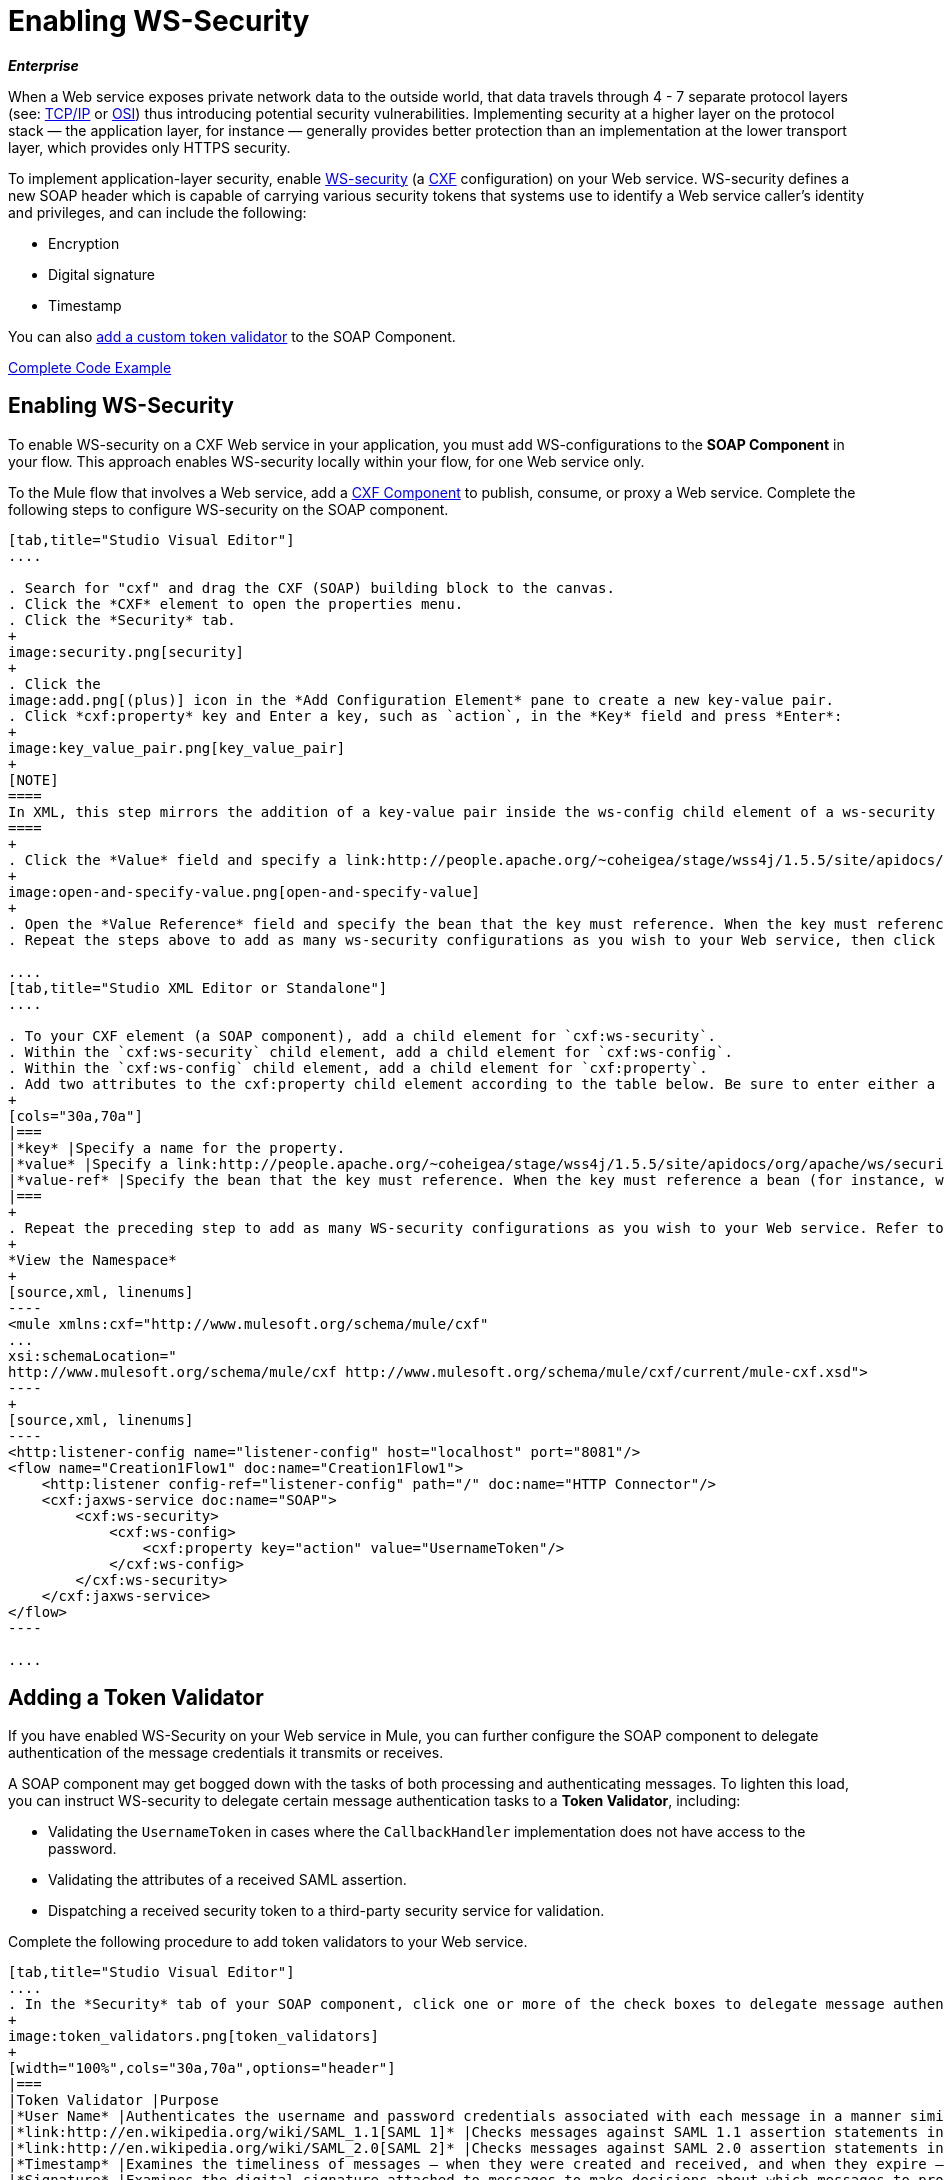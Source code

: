 = Enabling WS-Security
:keywords: cxf

*_Enterprise_*

When a Web service exposes private network data to the outside world, that data travels through 4 - 7 separate protocol layers (see: link:http://en.wikipedia.org/wiki/TCP/IP_model[TCP/IP] or link:http://en.wikipedia.org/wiki/OSI_model[OSI]) thus introducing potential security vulnerabilities. Implementing security at a higher layer on the protocol stack — the application layer, for instance — generally provides better protection than an implementation at the lower transport layer, which provides only HTTPS security.

To implement application-layer security, enable link:http://msdn.microsoft.com/en-us/library/ms977327.aspx[WS-security] (a link:http://cxf.apache.org/[CXF] configuration) on your Web service. WS-security defines a new SOAP header which is capable of carrying various security tokens that systems use to identify a Web service caller's identity and privileges, and can include the following:

* Encryption
* Digital signature
* Timestamp

You can also xref:addtokenvalidator[add a custom token validator] to the SOAP Component.

<<Complete Code Example>>

== Enabling WS-Security


To enable WS-security on a CXF Web service in your application, you must add WS-configurations to the *SOAP Component* in your flow. This approach enables WS-security locally within your flow, for one Web service only.

To the Mule flow that involves a Web service, add a link:/mule-user-guide/v/3.8/cxf-component-reference[CXF Component] to publish, consume, or proxy a Web service. Complete the following steps to configure WS-security on the SOAP component.

[tabs]
------
[tab,title="Studio Visual Editor"]
....

. Search for "cxf" and drag the CXF (SOAP) building block to the canvas.
. Click the *CXF* element to open the properties menu.
. Click the *Security* tab.
+
image:security.png[security]
+
. Click the
image:add.png[(plus)] icon in the *Add Configuration Element* pane to create a new key-value pair.
. Click *cxf:property* key and Enter a key, such as `action`, in the *Key* field and press *Enter*:
+
image:key_value_pair.png[key_value_pair]
+
[NOTE]
====
In XML, this step mirrors the addition of a key-value pair inside the ws-config child element of a ws-security element. By adding configuration elements to your SOAP component, you are creating a map of key-value pairs that correspond to the CXF WSS4J security-configuration text strings in link:http://people.apache.org/~coheigea/stage/wss4j/1.5.5/site/apidocs/org/apache/ws/security/handler/WSHandlerConstants.html[WSHandlerConstants] and link:http://people.apache.org/~coheigea/stage/wss4j/1.5.5/site/apidocs/org/apache/ws/security/WSConstants.html[WSConstants].
====
+
. Click the *Value* field and specify a link:http://people.apache.org/~coheigea/stage/wss4j/1.5.5/site/apidocs/org/apache/ws/security/WSConstants.html[WS Constant ](a class to define the kind of access the server allows) or a link:http://people.apache.org/~coheigea/stage/wss4j/1.5.5/site/apidocs/org/apache/ws/security/handler/WSHandlerConstants.html[WSHandlerConstant] (a class to specify the names, actions, and other strings for data deployment of the WSS handler). For example, enter `UsernameToken` in the value field.
+
image:open-and-specify-value.png[open-and-specify-value]
+
. Open the *Value Reference* field and specify the bean that the key must reference. When the key must reference a bean (for instance, when the key is `passwordCallbackRef`), enter the name of the bean in the *Value Reference* field.
. Repeat the steps above to add as many ws-security configurations as you wish to your Web service, then click *OK* to save your configurations.

....
[tab,title="Studio XML Editor or Standalone"]
....

. To your CXF element (a SOAP component), add a child element for `cxf:ws-security`.
. Within the `cxf:ws-security` child element, add a child element for `cxf:ws-config`.
. Within the `cxf:ws-config` child element, add a child element for `cxf:property`.
. Add two attributes to the cxf:property child element according to the table below. Be sure to enter either a `value`_OR_ a `value-ref`; the two are mutually exclusive.
+
[cols="30a,70a"]
|===
|*key* |Specify a name for the property.
|*value* |Specify a link:http://people.apache.org/~coheigea/stage/wss4j/1.5.5/site/apidocs/org/apache/ws/security/WSConstants.html[WS Constant ](a class to define the kind of access the server allows) or a link:http://people.apache.org/~coheigea/stage/wss4j/1.5.5/site/apidocs/org/apache/ws/security/handler/WSHandlerConstants.html[WSHandlerConstant] (a class to specify the names, actions, and other strings for data deployment of the WSS handler). For example, enter `UsernameToken` in the value field.
|*value-ref* |Specify the bean that the key must reference. When the key must reference a bean (for instance, when the key is `passwordCallbackRef`), specify the name of the bean as the value-ref.
|===
+
. Repeat the preceding step to add as many WS-security configurations as you wish to your Web service. Refer to sample code below.
+
*View the Namespace*
+
[source,xml, linenums]
----
<mule xmlns:cxf="http://www.mulesoft.org/schema/mule/cxf" 
... 
xsi:schemaLocation="
http://www.mulesoft.org/schema/mule/cxf http://www.mulesoft.org/schema/mule/cxf/current/mule-cxf.xsd">
----
+
[source,xml, linenums]
----
<http:listener-config name="listener-config" host="localhost" port="8081"/>
<flow name="Creation1Flow1" doc:name="Creation1Flow1">
    <http:listener config-ref="listener-config" path="/" doc:name="HTTP Connector"/>
    <cxf:jaxws-service doc:name="SOAP">
        <cxf:ws-security>
            <cxf:ws-config>
                <cxf:property key="action" value="UsernameToken"/>
            </cxf:ws-config>
        </cxf:ws-security>
    </cxf:jaxws-service>
</flow>
----

....
------

[[addtokenvalidator]]
== Adding a Token Validator

If you have enabled WS-Security on your Web service in Mule, you can further configure the SOAP component to delegate authentication of the message credentials it transmits or receives.

A SOAP component may get bogged down with the tasks of both processing and authenticating messages. To lighten this load, you can instruct WS-security to delegate certain message authentication tasks to a *Token Validator*, including:

* Validating the `UsernameToken` in cases where the `CallbackHandler` implementation does not have access to the password.
* Validating the attributes of a received SAML assertion.
* Dispatching a received security token to a third-party security service for validation.

Complete the following procedure to add token validators to your Web service.

[tabs]
------
[tab,title="Studio Visual Editor"]
....
. In the *Security* tab of your SOAP component, click one or more of the check boxes to delegate message authentication tasks to token validators. Refer to the table below for the activity of each token validator.
+
image:token_validators.png[token_validators]
+
[width="100%",cols="30a,70a",options="header"]
|===
|Token Validator |Purpose
|*User Name* |Authenticates the username and password credentials associated with each message in a manner similar to HTTP Digest authentication.
|*link:http://en.wikipedia.org/wiki/SAML_1.1[SAML 1]* |Checks messages against SAML 1.1 assertion statements in order to approve or reject access to the Web service.
|*link:http://en.wikipedia.org/wiki/SAML_2.0[SAML 2]* |Checks messages against SAML 2.0 assertion statements in order to approve or reject access to the Web service.
|*Timestamp* |Examines the timeliness of messages – when they were created and received, and when they expire – to make decisions about which messages to process. The timestamp is in UTC time and is a combination of date and time of day per Chapter 5.4 of ISO 8601, which is known as the dateTime format. See link:https://www.w3.org/TR/xmlschema-2/#dateTime[W3C dateTime] for more information.
|*Signature* |Examines the digital signature attached to messages to make decisions about which messages to process.
|*Binary Security Token* |Examines binary encoded security tokens (such as Kerberos) to make decisions about which messages to process.
|===
+
. In the *Bean* field associated with the token validator you have selected, use the drop-down menu to select an existing bean that your token validator  references to apply, replace, or extend the default behavior associated with a specific security token.
+
[TIP]
====
If you have not yet created any beans, click the
image:add.png[(plus)] button to open a new properties panel in which you can create and configure a new bean. The bean imports the Java class you have built to specify the custom validator's override behavior.
====
+
image:token_validators_selected.png[token_validators_selected]
+
*Java code for Bean Creation*
+
[source,xml, linenums]
----
public class UsernameTokenTestValidator implements Validator
{
 
    @Override
    public Credential validate(Credential credential, RequestData data) throws WSSecurityException
    {
        UsernameToken usernameToken = credential.getUsernametoken();
 
        if(!"secret".equals(usernameToken.getPassword()))
        {
            throw new WSSecurityException(WSSecurityException.FAILED_AUTHENTICATION);
        }
 
        return credential;
    }
}
----
+
. Click *OK* to save changes.

....
[tab,title="XML Editor or Standalone"]
....

. Above all flows in your Mule project, create a global `spring:bean` element to import the Java class you have built to specify the token validator's behavior. Refer to code sample below.
+
*Java code for Bean Creation*
+
[source,xml, linenums]
----
public class UsernameTokenTestValidator implements Validator
{
 
    @Override
    public Credential validate(Credential credential, RequestData data) throws WSSecurityException
    {
        UsernameToken usernameToken = credential.getUsernametoken();
 
        if(!"secret".equals(usernameToken.getPassword()))
        {
            throw new WSSecurityException(WSSecurityException.FAILED_AUTHENTICATION);
        }
 
        return credential;
    }
}
----
+
. To the CXF element in your flow, add a child element (below any `cxf:ws-config` elements you may have added) for `cxf:ws-custom-validator`.
. To the `cxf:ws-custom-validator` child element, add a child element according to the type of action you want the validator to perform. Refer to the table below.
+
[width="100%",cols="40a,60a",options="header"]
|===
|Token Validator |Purpose
|*cxf:username-token-validator* |Authenticates the username and password credentials associated with each message in a manner similar to HTTP Digest authentication.
|*cxf:saml1-token-validator* |Checks messages against link:http://en.wikipedia.org/wiki/SAML_1.1[SAML 1.1] assertion statements in order to approve or reject access to the Web service.
|*cxf:saml2-token-validator* |Checks messages against link:http://en.wikipedia.org/wiki/SAML_2.0[SAML 2.0] assertion statements in order to approve or reject access to the Web service.
|*cxf:timestamp-token-validator* |Examines the timeliness of messages – when they were created and received, and when they expire – to make decisions about which messages to process. The timestamp is in UTC time and is a combination of date and time of day per Chapter 5.4 of ISO 8601, which is known as the dateTime format. See link:https://www.w3.org/TR/xmlschema-2/#dateTime[W3C dateTime] for more information.
|*cxf:signature-token-validator* |Examines the digital signature attached to messages to make decisions about which messages to process.
|*cxf:bst-token-validator* |Examines binary encoded security tokens (such as Kerberos) to make decisions about which messages to process.
|===
+
. Add a `ref` attribute to the validator to reference the global spring:bean element which imports the Java class.
+
*View the Namespace*
+
[source,xml, linenums]
----
<mule xmlns:cxf="http://www.mulesoft.org/schema/mule/cxf" 
... 
xsi:schemaLocation="
http://www.mulesoft.org/schema/mule/cxf http://www.mulesoft.org/schema/mule/cxf/current/mule-cxf.xsd">
----
+
[source,xml, linenums]
----
<spring:beans>
    <spring:bean id="customTokenValidator" name="Bean" class="org.mule.example.myClass"/>
</spring:beans>
     
<http:listener-config name="listener-config" host="localhost" port="8081"/>
<flow name="Creation1Flow1" doc:name="Creation1Flow1">
    <http:listener config-ref="listener-config" path="/" doc:name="HTTP Connector"/>
    <cxf:jaxws-service doc:name="SOAP">
        <cxf:ws-security>
            <cxf:ws-config>
                <cxf:property key="action" value="UsernameToken"/>
            </cxf:ws-config>
            <cxf:ws-custom-validator>
                <cxf:username-token-validator ref="Bean"/>
            </cxf:ws-custom-validator>
        </cxf:ws-security>
    </cxf:jaxws-service>
</flow>
----

....
------

== Complete Code Example

=== View the Namespace

[source,xml, linenums]
----
<mule xmlns:cxf="http://www.mulesoft.org/schema/mule/cxf" 
... 
xsi:schemaLocation="
http://www.mulesoft.org/schema/mule/cxf http://www.mulesoft.org/schema/mule/cxf/current/mule-cxf.xsd">
----

=== View Example Code

[source,xml, linenums]
----
<spring:beans>
        <spring:bean id="Bean" name="samlCustomValidator" class="com.mulesoft.mule.example.security.SAMLCustomValidator"/>
    </spring:beans>
    <http:listener-config name="listener-config" host="localhost" port="63081"/>
 
    <flow name="UnsecureServiceFlow" doc:name="UnsecureServiceFlow">
        <http:listener config-ref="listener-config" path="services/unsecure" doc:name="HTTP Connector"/>
 <cxf:jaxws-service serviceClass="com.mulesoft.mule.example.security.Greeter" doc:name="Unsecure service"/>
        <component class="com.mulesoft.mule.example.security.GreeterService" doc:name="Greeter Service" />
    </flow>
 
    <flow name="UsernameTokenServiceFlow" doc:name="UsernameTokenServiceFlow">
        <http:listener config-ref="listener-config" path="services/username" doc:name="HTTP Connector"/>
 <cxf:jaxws-service serviceClass="com.mulesoft.mule.example.security.Greeter" doc:name="Secure UsernameToken service">
            <cxf:ws-security>
                <cxf:ws-config>
                    <cxf:property key="action" value="UsernameToken Timestamp"/>
                    <cxf:property key="passwordCallbackClass" value="com.mulesoft.mule.example.security.PasswordCallback"/>
                </cxf:ws-config>
            </cxf:ws-security>
        </cxf:jaxws-service>
        <component class="com.mulesoft.mule.example.security.GreeterService" doc:name="Greeter Service"/>
    </flow>
 
    <flow name="UsernameTokenSignedServiceFlow" doc:name="UsernameTokenSignedServiceFlow">
        <http:listener config-ref="listener-config" path="services/signed" doc:name="HTTP Connector"/>
        <cxf:jaxws-service serviceClass="com.mulesoft.mule.example.security.Greeter" doc:name="Secure UsernameToken Signed service">
            <cxf:ws-security>
                <cxf:ws-config>
                    <cxf:property key="action" value="UsernameToken Signature Timestamp"/>
                    <cxf:property key="signaturePropFile" value="wssecurity.properties"/>
                    <cxf:property key="passwordCallbackClass" value="com.mulesoft.mule.example.security.PasswordCallback"/>
                </cxf:ws-config>
            </cxf:ws-security>
        </cxf:jaxws-service>
        <component class="com.mulesoft.mule.example.security.GreeterService" doc:name="Greeter Service"/>
    </flow>
 
    <flow name="UsernameTokenEncryptedServiceFlow" doc:name="UsernameTokenEncryptedServiceFlow">
        <http:listener config-ref="listener-config" path="services/encrypted" doc:name="HTTP Connector"/>
        <cxf:jaxws-service serviceClass="com.mulesoft.mule.example.security.Greeter" doc:name="Secure UsernameToken Encrypted service">
            <cxf:ws-security>
                <cxf:ws-config>
                    <cxf:property key="action" value="UsernameToken Timestamp Encrypt"/>
                    <cxf:property key="decryptionPropFile" value="wssecurity.properties"/>
                    <cxf:property key="passwordCallbackClass" value="com.mulesoft.mule.example.security.PasswordCallback"/>
                </cxf:ws-config>
            </cxf:ws-security>
        </cxf:jaxws-service>
        <component class="com.mulesoft.mule.example.security.GreeterService" doc:name="Greeter Service"/>
    </flow>
 
    <flow name="SamlTokenServiceFlow" doc:name="SamlTokenServiceFlow">
        <http:listener config-ref="listener-config" path="services/saml" doc:name="HTTP Connector"/>
        <cxf:jaxws-service serviceClass="com.mulesoft.mule.example.security.Greeter" doc:name="Secure SAMLToken service">
            <cxf:ws-security>
                <cxf:ws-config>
                    <cxf:property key="action" value="SAMLTokenUnsigned Timestamp"/>
                </cxf:ws-config>
                <cxf:ws-custom-validator>
                    <cxf:saml2-token-validator ref="samlCustomValidator"/>
                </cxf:ws-custom-validator>
            </cxf:ws-security>
        </cxf:jaxws-service>
        <component class="com.mulesoft.mule.example.security.GreeterService" doc:name="Greeter Service"/>
    </flow>
 
    <flow name="SignedSamlTokenServiceFlow" doc:name="SignedSamlTokenServiceFlow">
        <http:listener config-ref="listener-config" path="services/signedsaml" doc:name="HTTP Connector"/>
        <cxf:jaxws-service serviceClass="com.mulesoft.mule.example.security.Greeter" doc:name="Secure SAMLToken Signed service">
            <cxf:ws-security>
                <cxf:ws-config>
                    <cxf:property key="action" value="SAMLTokenUnsigned Signature"/>
                    <cxf:property key="signaturePropFile" value="wssecurity.properties" />
                </cxf:ws-config>
                <cxf:ws-custom-validator>
                    <cxf:saml2-token-validator ref="samlCustomValidator"/>
                </cxf:ws-custom-validator>
            </cxf:ws-security>
        </cxf:jaxws-service>
        <component class="com.mulesoft.mule.example.security.GreeterService" doc:name="Greeter Service"/>
    </flow>
----

== See Also

* Learn more about configuring a link:/mule-user-guide/v/3.8/cxf-component-reference[CXF component] in your Mule application.
* See link:/mule-fundamentals/v/3.7/anypoint-exchange[examples].
* link:http://training.mulesoft.com[MuleSoft Training]
* link:https://www.mulesoft.com/webinars[MuleSoft Webinars]
* link:http://forums.mulesoft.com[MuleSoft's Forums]
* link:https://www.mulesoft.com/support-and-services/mule-esb-support-license-subscription[MuleSoft Support]
* mailto:support@mulesoft.com[Contact MuleSoft]
